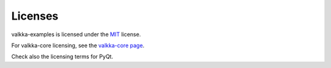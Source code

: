 Licenses
--------

valkka-examples is licensed under the `MIT <https://opensource.org/licenses/MIT>`_ license.

For valkka-core licensing, see the `valkka-core page <https://github.com/elsampsa/valkka-core>`_.

Check also the licensing terms for PyQt.
